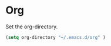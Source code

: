 * Org
Set the org-directory.
#+BEGIN_SRC emacs-lisp
 (setq org-directory "~/.emacs.d/org" )
#+END_SRC
